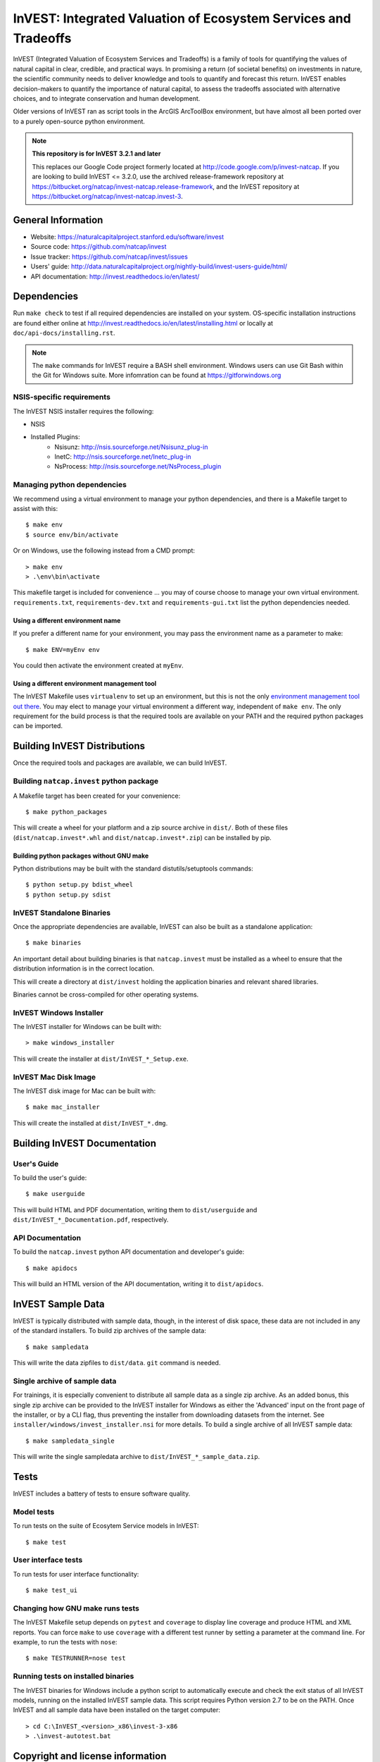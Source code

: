 InVEST: Integrated Valuation of Ecosystem Services and Tradeoffs
================================================================

InVEST (Integrated Valuation of Ecosystem Services and Tradeoffs) is a family
of tools for quantifying the values of natural capital in clear, credible, and
practical ways. In promising a return (of societal benefits) on investments in
nature, the scientific community needs to deliver knowledge and tools to
quantify and forecast this return. InVEST enables decision-makers to quantify
the importance of natural capital, to assess the tradeoffs associated with
alternative choices, and to integrate conservation and human development.

Older versions of InVEST ran as script tools in the ArcGIS ArcToolBox environment,
but have almost all been ported over to a purely open-source python environment.

.. note::
    **This repository is for InVEST 3.2.1 and later**

    This replaces our Google Code project formerly
    located at http://code.google.com/p/invest-natcap.  If you are looking to build
    InVEST <= 3.2.0, use the archived release-framework repository at
    https://bitbucket.org/natcap/invest-natcap.release-framework, and the InVEST repository
    at https://bitbucket.org/natcap/invest-natcap.invest-3.


General Information
-------------------

* Website: https://naturalcapitalproject.stanford.edu/software/invest
* Source code: https://github.com/natcap/invest
* Issue tracker: https://github.com/natcap/invest/issues
* Users' guide: http://data.naturalcapitalproject.org/nightly-build/invest-users-guide/html/
* API documentation: http://invest.readthedocs.io/en/latest/


Dependencies
------------

Run ``make check`` to test if all required dependencies are installed on your system.
OS-specific installation instructions are found either online at
http://invest.readthedocs.io/en/latest/installing.html or locally at ``doc/api-docs/installing.rst``.

.. note::
    The ``make`` commands for InVEST require a BASH shell environment. Windows
    users can use Git Bash within the Git for Windows suite. More infomration
    can be found at https://gitforwindows.org

NSIS-specific requirements
++++++++++++++++++++++++++
The InVEST NSIS installer requires the following:

* NSIS
* Installed Plugins:
    * Nsisunz: http://nsis.sourceforge.net/Nsisunz_plug-in
    * InetC: http://nsis.sourceforge.net/Inetc_plug-in
    * NsProcess: http://nsis.sourceforge.net/NsProcess_plugin

Managing python dependencies
++++++++++++++++++++++++++++
We recommend using a virtual environment to manage your python dependencies, and there is
a Makefile target to assist with this::

    $ make env
    $ source env/bin/activate

Or on Windows, use the following instead from a CMD prompt::

    > make env
    > .\env\bin\activate

This makefile target is included for convenience ... you may of course choose to
manage your own virtual environment.  ``requirements.txt``,
``requirements-dev.txt`` and ``requirements-gui.txt`` list the python
dependencies needed.

Using a different environment name
""""""""""""""""""""""""""""""""""
If you prefer a different name for your environment, you may pass the environment name as
a parameter to make::

    $ make ENV=myEnv env

You could then activate the environment created at ``myEnv``.


Using a different environment management tool
"""""""""""""""""""""""""""""""""""""""""""""
The InVEST Makefile uses ``virtualenv`` to set up an environment, but this is
not the only `environment management tool out there
<https://packaging.python.org/tutorials/installing-packages/#creating-virtual-environments>`_.
You may elect to manage your virtual environment a different way, independent
of ``make env``.  The only requirement for the build process is that the required
tools are available on your PATH and the required python packages can be imported.


Building InVEST Distributions
-----------------------------

Once the required tools and packages are available, we can build InVEST.


Building ``natcap.invest`` python package
+++++++++++++++++++++++++++++++++++++++++

A Makefile target has been created for your convenience::

    $ make python_packages

This will create a wheel for your platform and a zip source archive in ``dist/``.
Both of these files (``dist/natcap.invest*.whl`` and ``dist/natcap.invest*.zip``)
can be installed by pip.

Building python packages without GNU make
"""""""""""""""""""""""""""""""""""""""""
Python distributions may be built with the standard distutils/setuptools commands::

    $ python setup.py bdist_wheel
    $ python setup.py sdist

InVEST Standalone Binaries
++++++++++++++++++++++++++

Once the appropriate dependencies are available, InVEST can also be built as a
standalone application::

    $ make binaries

An important detail about building binaries is that ``natcap.invest`` must be
installed as a wheel to ensure that the distribution information is in the
correct location.

This will create a directory at ``dist/invest`` holding the application binaries
and relevant shared libraries.

Binaries cannot be cross-compiled for other operating systems.


InVEST Windows Installer
++++++++++++++++++++++++

The InVEST installer for Windows can be built with::

    > make windows_installer

This will create the installer at ``dist/InVEST_*_Setup.exe``.


InVEST Mac Disk Image
+++++++++++++++++++++

The InVEST disk image for Mac can be built with::

    $ make mac_installer

This will create the installed at ``dist/InVEST_*.dmg``.



Building InVEST Documentation
-----------------------------

User's Guide
++++++++++++

To build the user's guide::

    $ make userguide

This will build HTML and PDF documentation, writing them to ``dist/userguide``
and ``dist/InVEST_*_Documentation.pdf``, respectively.


API Documentation
+++++++++++++++++

To build the ``natcap.invest`` python API documentation and developer's guide::

    $ make apidocs

This will build an HTML version of the API documentation, writing it to
``dist/apidocs``.


InVEST Sample Data
------------------

InVEST is typically distributed with sample data, though, in the interest of
disk space, these data are not included in any of the standard installers.  To
build zip archives of the sample data::

    $ make sampledata

This will write the data zipfiles to ``dist/data``. ``git`` command is needed.

Single archive of sample data
+++++++++++++++++++++++++++++

For trainings, it is especially convenient to distribute all sample data as a
single zip archive.  As an added bonus, this single zip archive can be provided
to the InVEST installer for Windows as either the 'Advanced' input on the front
page of the installer, or by a CLI flag, thus preventing the installer from
downloading datasets from the internet.  See
``installer/windows/invest_installer.nsi`` for more details.  To build a single
archive of all InVEST sample data::

    $ make sampledata_single

This will write the single sampledata archive to
``dist/InVEST_*_sample_data.zip``.


Tests
-----

InVEST includes a battery of tests to ensure software quality.

Model tests
+++++++++++

To run tests on the suite of Ecosytem Service models in InVEST::

    $ make test


User interface tests
++++++++++++++++++++

To run tests for user interface functionality::

    $ make test_ui


Changing how GNU make runs tests
++++++++++++++++++++++++++++++++

The InVEST Makefile setup depends on ``pytest`` and ``coverage`` to display 
line coverage and produce HTML and XML reports.  You can force ``make`` to use
``coverage`` with a different test runner by setting a parameter at the 
command line.  For example, to run the tests with ``nose``::

    $ make TESTRUNNER=nose test


Running tests on installed binaries
+++++++++++++++++++++++++++++++++++

The InVEST binaries for Windows include a python script to automatically
execute and check the exit status of all InVEST models, running on the
installed InVEST sample data.  This script requires Python version 2.7 to be on
the PATH.  Once InVEST and all sample data have been installed on the target
computer::

    > cd C:\InVEST_<version>_x86\invest-3-x86
    > .\invest-autotest.bat


Copyright and license information
---------------------------------

A file called ``LICENSE.txt`` should have accompanied this distribution.  If it
is missing, the license may be found on our project page,
https://github.com/natcap/invest

